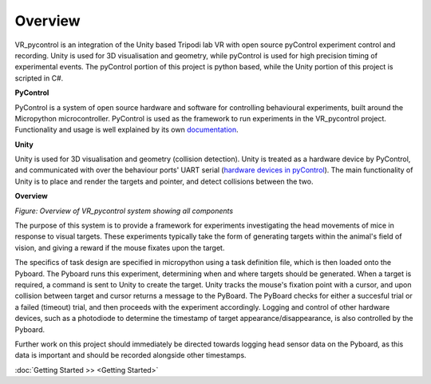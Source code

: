 ========
Overview
========

VR_pycontrol is an integration of the Unity based Tripodi lab VR with open source pyControl experiment control and recording. Unity is used for 3D visualisation and geometry, while pyControl is used for high precision timing of experimental events. The pyControl portion of this project is python based, while the Unity portion of this project is scripted in C#.

**PyControl**

PyControl is a system of open source hardware and software for controlling behavioural experiments, built around the Micropython microcontroller. PyControl is used as the framework to run experiments in the VR_pycontrol project. Functionality and usage is well explained by its own `documentation <https://pycontrol.readthedocs.io/en/latest/>`_.

**Unity** 

Unity is used for 3D visualisation and geometry (collision detection). Unity is treated as a hardware device by PyControl, and communicated with over the behaviour ports' UART serial (`hardware devices in pyControl <https://pycontrol.readthedocs.io/en/latest/user-guide/hardware/>`_). The main functionality of Unity is to place and render the targets and pointer, and detect collisions between the two.

**Overview**

.. image:: images/FullSystem.png
   :width: 800
*Figure: Overview of VR_pycontrol system showing all components*

The purpose of this system is to provide a framework for experiments investigating the head movements of mice in response to visual targets. These experiments typically take the form of generating targets within the animal's field of vision, and giving a reward if the mouse fixates upon the target.

The specifics of task design are specified in micropython using a task definition file, which is then loaded onto the Pyboard. The Pyboard runs this experiment, determining when and where targets should be generated. When a target is required, a command is sent to Unity to create the target. Unity tracks the mouse's fixation point with a cursor, and upon collision between target and cursor returns a message to the PyBoard. The PyBoard checks for either a succesful trial or a failed (timeout) trial, and then proceeds with the experiment accordingly. Logging and control of other hardware devices, such as a photodiode to determine the timestamp of target appearance/disappearance, is also controlled by the Pyboard.

Further work on this project should immediately be directed towards logging head sensor data on the Pyboard, as this data is important and should be recorded alongside other timestamps.

:doc:`Getting Started >> <Getting Started>`
